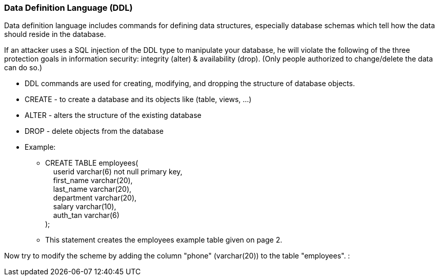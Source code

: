 === Data Definition Language (DDL)

Data definition language includes commands for defining data structures, especially database schemas which tell how the data should reside in the database.

If an attacker uses a SQL injection of the DDL type to manipulate your database, he will violate the following of the three protection goals in information security: integrity (alter) & availability (drop). (Only people authorized to change/delete the data can do so.)


* DDL commands are used for creating, modifying, and dropping the structure of database objects.
* CREATE - to create a database and its objects like (table, views, …)
* ALTER - alters the structure of the existing database
* DROP - delete objects from the database
* Example:
** CREATE TABLE employees( +
   &nbsp;&nbsp;&nbsp;&nbsp;userid varchar(6) not null primary key, +
   &nbsp;&nbsp;&nbsp;&nbsp;first_name varchar(20), +
   &nbsp;&nbsp;&nbsp;&nbsp;last_name varchar(20), +
   &nbsp;&nbsp;&nbsp;&nbsp;department varchar(20), +
   &nbsp;&nbsp;&nbsp;&nbsp;salary varchar(10), +
   &nbsp;&nbsp;&nbsp;&nbsp;auth_tan varchar(6) +
);
** This statement creates the employees example table given on page 2.

Now try to modify the scheme by adding the column "phone" (varchar(20)) to the table "employees". :

